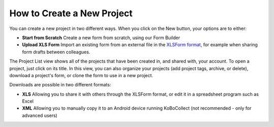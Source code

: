 How to Create a New Project
===========================

You can create a new project in two different ways. When you click on the New button, your options are to either:

- **Start from Scratch**
  Create a new form from scratch, using our Form Builder 

- **Upload XLS Form**
  Import an existing form from an external file in the `XLSForm format <http://xlsform.org/en/>`_, for example when sharing form drafts between colleagues.

The Project List view shows all of the projects that have been created in, and shared with, your account. To open a project, just click on its title. In this view, you can also organize your projects (add project tags, archive, or delete), download a project's form, or clone the form to use in a new project.

Downloads are possible in two different formats:

- **XLS**
  Allowing you to share it with others through the XLSForm format, or edit it in a spreadsheet program such as Excel

- **XML**
  Allowing you to manually copy it to an Android device running KoBoCollect (not recommended - only for advanced users)
